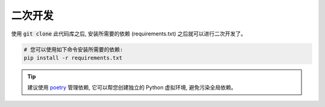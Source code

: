 .. _server_development:

.. meta::
   :description: 奇遇淘客服务器端二次开发文档。
   :keywords: 奇遇淘客二次开发


二次开发
====================================

使用 :code:`git clone` 此代码库之后, 安装所需要的依赖 (requirements.txt) 之后就可以进行二次开发了。

.. code-block:: shell

    # 您可以使用如下命令安装所需要的依赖:
    pip install -r requirements.txt


.. tip::

    建议使用 `poetry <https://python-poetry.org/>`_ 管理依赖,
    它可以帮您创建独立的 Python 虚拟环境, 避免污染全局依赖。
